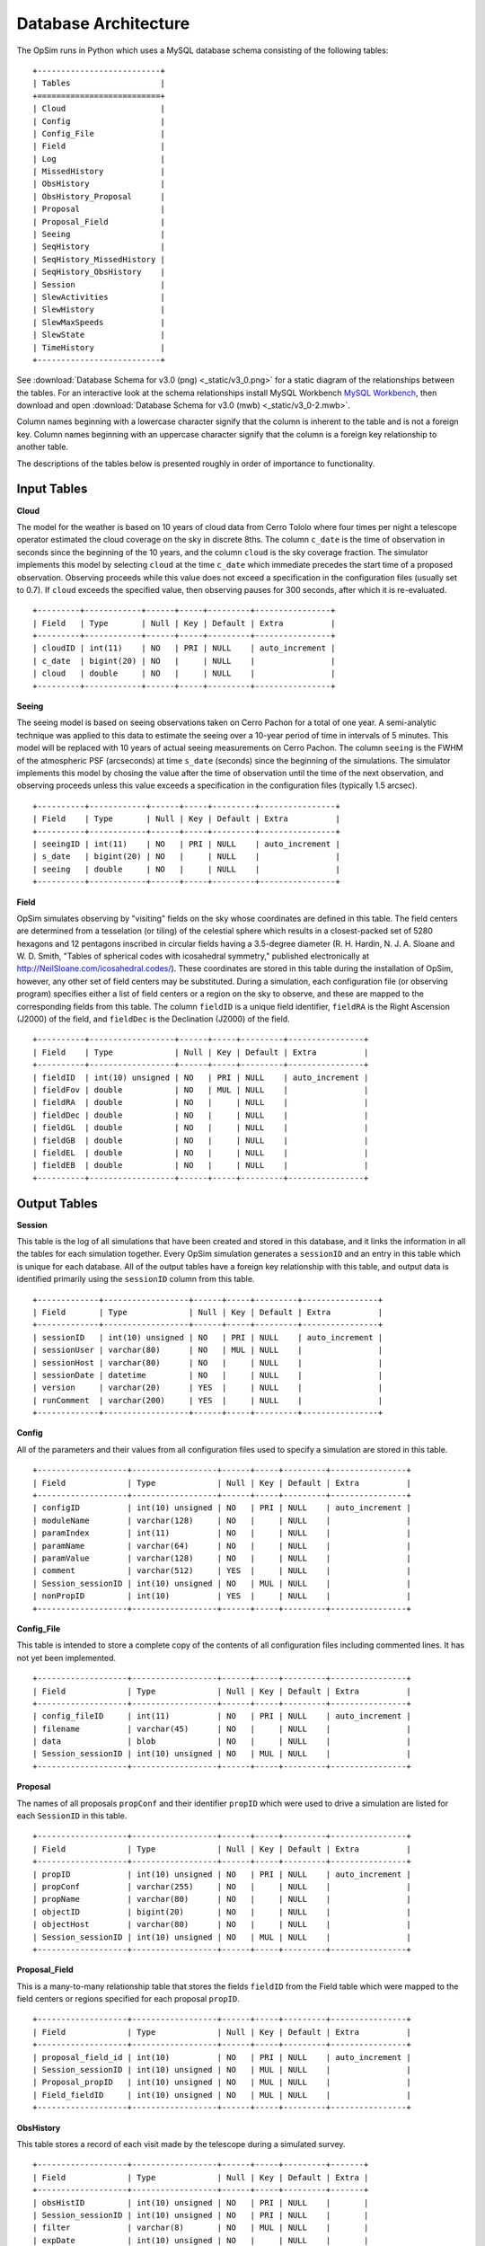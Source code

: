 .. _architecture.rst:

*********************
Database Architecture
*********************

The OpSim runs in Python which uses a MySQL database schema consisting of
the following tables: ::

	+--------------------------+
	| Tables                   |
	+==========================+
	| Cloud                    |
	| Config                   |
	| Config_File              |
	| Field                    |
	| Log                      |
	| MissedHistory            |
	| ObsHistory               |
	| ObsHistory_Proposal      |
	| Proposal                 |
	| Proposal_Field           |
	| Seeing                   |
	| SeqHistory               |
	| SeqHistory_MissedHistory |
	| SeqHistory_ObsHistory    |
	| Session                  |
	| SlewActivities           |
	| SlewHistory              |
	| SlewMaxSpeeds            |
	| SlewState                |
	| TimeHistory              |
	+--------------------------+

See :download:`Database Schema for v3.0 (png) <_static/v3_0.png>` for a 
static diagram of the relationships between the tables.  For an
interactive look at the schema relationships install MySQL Workbench 
`MySQL Workbench <https://www.mysql.com/products/workbench/>`_,
then download and open :download:`Database Schema for v3.0 (mwb) <_static/v3_0-2.mwb>`.

Column names beginning with a lowercase character signify that the
column is inherent to the table and is not a foreign key. Column names 
beginning with an uppercase character signify that the column is a 
foreign key relationship to another table.

The descriptions of the tables below is presented roughly in order of importance
to functionality.

Input Tables
------------

**Cloud**

The model for the weather is based on 10 years of cloud data 
from Cerro Tololo where four times per night a telescope operator estimated 
the cloud coverage on the sky in discrete 8ths. The column ``c_date`` is the 
time of observation in seconds since the beginning of the 10 years, and  the 
column ``cloud`` is the sky coverage fraction.  The simulator implements this 
model by selecting ``cloud`` at the time ``c_date`` which immediate precedes
the start time of a proposed observation. Observing proceeds while this 
value does not
exceed a specification in the configuration files (usually set to 0.7). If 
``cloud`` exceeds the specified value, then observing pauses for 300 seconds,
after which it is re-evaluated.
::

   +---------+------------+------+-----+---------+----------------+
   | Field   | Type       | Null | Key | Default | Extra          |
   +---------+------------+------+-----+---------+----------------+
   | cloudID | int(11)    | NO   | PRI | NULL    | auto_increment |
   | c_date  | bigint(20) | NO   |     | NULL    |                |
   | cloud   | double     | NO   |     | NULL    |                |
   +---------+------------+------+-----+---------+----------------+

**Seeing**

The seeing model is based on seeing observations taken on Cerro Pachon for a 
total of one year.  A semi-analytic technique
was applied to this data to estimate the seeing over a 10-year period of time
in intervals of 5 minutes. 
This model will be replaced with 10 years of actual seeing measurements 
on Cerro Pachon.  The column ``seeing`` is the FWHM of the atmospheric PSF 
(arcseconds) at time ``s_date`` (seconds) since the beginning of the simulations.
The simulator implements this 
model by chosing the value after the time of observation until the time of the 
next observation, and observing proceeds unless this value exceeds a 
specification in the configuration files (typically 1.5 arcsec). 
::

	+----------+------------+------+-----+---------+----------------+
	| Field    | Type       | Null | Key | Default | Extra          |
	+----------+------------+------+-----+---------+----------------+
	| seeingID | int(11)    | NO   | PRI | NULL    | auto_increment |
	| s_date   | bigint(20) | NO   |     | NULL    |                |
	| seeing   | double     | NO   |     | NULL    |                |
	+----------+------------+------+-----+---------+----------------+

**Field**

OpSim simulates observing by "visiting" fields on the sky whose coordinates
are defined in this table.  The field centers are determined from a tesselation
(or tiling) of the celestial sphere which results in a closest-packed set of 
5280 hexagons and 12 pentagons inscribed in circular fields having a 
3.5-degree diameter (R. H. Hardin, N. J. A. Sloane and W. D. Smith, "Tables of spherical codes with icosahedral symmetry," published electronically at http://NeilSloane.com/icosahedral.codes/). These coordinates are stored in this table 
during the installation of OpSim, however, any other set of field centers may 
be substituted.  During a simulation, each configuration file (or observing 
program) specifies either a list of field centers or a region on the sky to 
observe, and these are mapped to the corresponding fields from this
table.  The column ``fieldID`` is a unique field identifier, ``fieldRA`` is the 
Right Ascension (J2000) of the field, and ``fieldDec`` is the Declination
(J2000) of the field.
::

	+----------+------------------+------+-----+---------+----------------+
	| Field    | Type             | Null | Key | Default | Extra          |
	+----------+------------------+------+-----+---------+----------------+
	| fieldID  | int(10) unsigned | NO   | PRI | NULL    | auto_increment |
	| fieldFov | double           | NO   | MUL | NULL    |                |
	| fieldRA  | double           | NO   |     | NULL    |                |
	| fieldDec | double           | NO   |     | NULL    |                |
	| fieldGL  | double           | NO   |     | NULL    |                |
	| fieldGB  | double           | NO   |     | NULL    |                |
	| fieldEL  | double           | NO   |     | NULL    |                |
	| fieldEB  | double           | NO   |     | NULL    |                |
	+----------+------------------+------+-----+---------+----------------+

Output Tables
-------------

**Session** 

This table is the log of all simulations that have been created and stored in this
database, and it links the 
information in all the tables for each simulation together.
Every OpSim simulation generates a ``sessionID`` and an entry in this table 
which is unique for each database.  All of the output tables 
have a foreign key relationship with this table, and output data is identified 
primarily using the ``sessionID`` column from this table.
::

	+-------------+------------------+------+-----+---------+----------------+
	| Field       | Type             | Null | Key | Default | Extra          |
	+-------------+------------------+------+-----+---------+----------------+
	| sessionID   | int(10) unsigned | NO   | PRI | NULL    | auto_increment |
	| sessionUser | varchar(80)      | NO   | MUL | NULL    |                |
	| sessionHost | varchar(80)      | NO   |     | NULL    |                |
	| sessionDate | datetime         | NO   |     | NULL    |                |
	| version     | varchar(20)      | YES  |     | NULL    |                |
	| runComment  | varchar(200)     | YES  |     | NULL    |                |
	+-------------+------------------+------+-----+---------+----------------+

**Config**

All of the parameters and their values from all configuration files used to
specify a simulation are stored in this table.
::

	+-------------------+------------------+------+-----+---------+----------------+
	| Field             | Type             | Null | Key | Default | Extra          |
	+-------------------+------------------+------+-----+---------+----------------+
	| configID          | int(10) unsigned | NO   | PRI | NULL    | auto_increment |
	| moduleName        | varchar(128)     | NO   |     | NULL    |                |
	| paramIndex        | int(11)          | NO   |     | NULL    |                |
	| paramName         | varchar(64)      | NO   |     | NULL    |                |
	| paramValue        | varchar(128)     | NO   |     | NULL    |                |
	| comment           | varchar(512)     | YES  |     | NULL    |                |
	| Session_sessionID | int(10) unsigned | NO   | MUL | NULL    |                |
	| nonPropID         | int(10)          | YES  |     | NULL    |                |
	+-------------------+------------------+------+-----+---------+----------------+

**Config_File**

This table is intended to store a complete copy of the contents of
all configuration files including commented lines. It has not yet been
implemented.
::

	+-------------------+------------------+------+-----+---------+----------------+
	| Field             | Type             | Null | Key | Default | Extra          |
	+-------------------+------------------+------+-----+---------+----------------+
	| config_fileID     | int(11)          | NO   | PRI | NULL    | auto_increment |
	| filename          | varchar(45)      | NO   |     | NULL    |                |
	| data              | blob             | NO   |     | NULL    |                |
	| Session_sessionID | int(10) unsigned | NO   | MUL | NULL    |                |
	+-------------------+------------------+------+-----+---------+----------------+

**Proposal** 

The names of all proposals ``propConf`` and their identifier ``propID`` which 
were used to drive a simulation are listed for each ``SessionID`` in this table.
::

	+-------------------+------------------+------+-----+---------+----------------+
	| Field             | Type             | Null | Key | Default | Extra          |
	+-------------------+------------------+------+-----+---------+----------------+
	| propID            | int(10) unsigned | NO   | PRI | NULL    | auto_increment |
	| propConf          | varchar(255)     | NO   |     | NULL    |                |
	| propName          | varchar(80)      | NO   |     | NULL    |                |
	| objectID          | bigint(20)       | NO   |     | NULL    |                |
	| objectHost        | varchar(80)      | NO   |     | NULL    |                |
	| Session_sessionID | int(10) unsigned | NO   | MUL | NULL    |                |
	+-------------------+------------------+------+-----+---------+----------------+

**Proposal_Field** 

This is a many-to-many relationship table that stores the fields ``fieldID`` 
from the Field table which were mapped to the field centers
or regions specified for each proposal ``propID``.
::

	+-------------------+------------------+------+-----+---------+----------------+
	| Field             | Type             | Null | Key | Default | Extra          |
	+-------------------+------------------+------+-----+---------+----------------+
	| proposal_field_id | int(10)          | NO   | PRI | NULL    | auto_increment |
	| Session_sessionID | int(10) unsigned | NO   | MUL | NULL    |                |
	| Proposal_propID   | int(10) unsigned | NO   | MUL | NULL    |                |
	| Field_fieldID     | int(10) unsigned | NO   | MUL | NULL    |                |
	+-------------------+------------------+------+-----+---------+----------------+

**ObsHistory** 

This table stores a record of each visit made by the telescope 
during a simulated survey.
::

	+-------------------+------------------+------+-----+---------+-------+
	| Field             | Type             | Null | Key | Default | Extra |
	+-------------------+------------------+------+-----+---------+-------+
	| obsHistID         | int(10) unsigned | NO   | PRI | NULL    |       |
	| Session_sessionID | int(10) unsigned | NO   | PRI | NULL    |       |
	| filter            | varchar(8)       | NO   | MUL | NULL    |       |
	| expDate           | int(10) unsigned | NO   |     | NULL    |       |
	| expMJD            | double           | NO   |     | NULL    |       |
	| night             | int(10) unsigned | NO   |     | NULL    |       |
	| visitTime         | double           | NO   |     | NULL    |       |
	| visitExpTime      | double           | NO   |     | NULL    |       |
	| finRank           | double           | NO   |     | NULL    |       |
	| finSeeing         | double           | NO   |     | NULL    |       |
	| transparency      | double           | NO   |     | NULL    |       |
	| airmass           | double           | NO   |     | NULL    |       |
	| vSkyBright        | double           | NO   |     | NULL    |       |
	| filtSkyBright     | double           | NO   |     | NULL    |       |
	| rotSkyPos         | double           | NO   |     | NULL    |       |
	| lst               | double           | NO   |     | NULL    |       |
	| alt               | double           | NO   |     | NULL    |       |
	| az                | double           | NO   |     | NULL    |       |
	| dist2Moon         | double           | NO   |     | NULL    |       |
	| solarElong        | double           | NO   |     | NULL    |       |
	| moonRA            | double           | NO   |     | NULL    |       |
	| moonDec           | double           | NO   |     | NULL    |       |
	| moonAlt           | double           | NO   |     | NULL    |       |
	| moonAZ            | double           | NO   |     | NULL    |       |
	| moonPhase         | double           | NO   |     | NULL    |       |
	| sunAlt            | double           | NO   |     | NULL    |       |
	| sunAZ             | double           | NO   |     | NULL    |       |
	| phaseAngle        | double           | NO   |     | NULL    |       |
	| rScatter          | double           | NO   |     | NULL    |       |
	| mieScatter        | double           | NO   |     | NULL    |       |
	| moonIllum         | double           | NO   |     | NULL    |       |
	| moonBright        | double           | NO   |     | NULL    |       |
	| darkBright        | double           | NO   |     | NULL    |       |
	| rawSeeing         | double           | NO   |     | NULL    |       |
	| wind              | double           | NO   |     | NULL    |       |
	| humidity          | double           | NO   |     | NULL    |       |
	| Field_fieldID     | int(10) unsigned | NO   | MUL | NULL    |       |
	+-------------------+------------------+------+-----+---------+-------+

**ObsHistory_Proposal** 

This table maps visits to a field to the proposal or proposals that 
requested or required it. 
::

	+------------------------------+------------------+------+-----+---------+----------------+
	| Field                        | Type             | Null | Key | Default | Extra          |
	+------------------------------+------------------+------+-----+---------+----------------+
	| obsHistory_propID            | int(10)          | NO   | PRI | NULL    | auto_increment |
	| Proposal_propID              | int(10) unsigned | NO   |     | NULL    |                |
	| propRank                     | double           | NO   |     | NULL    |                |
	| ObsHistory_obsHistID         | int(10) unsigned | NO   | MUL | NULL    |                |
	| ObsHistory_Session_sessionID | int(10) unsigned | NO   |     | NULL    |                |
	+------------------------------+------------------+------+-----+---------+----------------+

**MissedHistory**

When a sequence of visits is requested the acquired visits are recorded in the 
ObsHistory table, but if a subsequent visit in the sequence is missed - 
meaning the target
window of time for that visit has closed (or the simulation ends) - that visit 
is recorded in this table.  The time is the point at which the simulator detects
that the visit was not acquired, so it could be substantially different from 
the end of the target window of time if the night ends or weather delays
observing.
``WLtype = True`` proposals attempt to preferentially collect visits within specific
time intervals, but the initial visit still contributes usefully to the end
goal. For this reason if a subsequent visit to a field is not acquired within 
the target window of time, it is not considered to be "missed" and will not
appear in this table.
::

	+-------------------+------------------+------+-----+---------+----------------+
	| Field             | Type             | Null | Key | Default | Extra          |
	+-------------------+------------------+------+-----+---------+----------------+
	| missedHistID      | int(10) unsigned | NO   | PRI | NULL    | auto_increment |
	| Session_sessionID | int(10) unsigned | NO   | PRI | NULL    |                |
	| filter            | varchar(8)       | NO   | MUL | NULL    |                |
	| expDate           | int(10) unsigned | NO   |     | NULL    |                |
	| expMJD            | double           | NO   |     | NULL    |                |
	| night             | int(10) unsigned | NO   |     | NULL    |                |
	| lst               | double           | NO   |     | NULL    |                |
	| Field_fieldID     | int(10) unsigned | NO   | MUL | NULL    |                |
	+-------------------+------------------+------+-----+---------+----------------+

**SeqHistory** 

The status of each sequence of visits to a field requested by a proposal is
recorded in this table, and it is populated when either the sequence has 
completed or is lost due to either missing the requested time window or the end of the simulation.
If ``RestartCompleteSequences = True`` or ``RestartLostSequences = True``, then a
new record for the next sequence of visits to that field is created.
::

	+-------------------+------------------+------+-----+---------+----------------+
	| Field             | Type             | Null | Key | Default | Extra          |
	+-------------------+------------------+------+-----+---------+----------------+
	| sequenceID        | int(10) unsigned | NO   | PRI | NULL    | auto_increment |
	| startDate         | int(10) unsigned | NO   |     | NULL    |                |
	| expDate           | int(10) unsigned | NO   |     | NULL    |                |
	| seqnNum           | int(10) unsigned | NO   |     | NULL    |                |
	| completion        | double           | NO   |     | NULL    |                |
	| reqEvents         | int(10) unsigned | NO   |     | NULL    |                |
	| actualEvents      | int(10) unsigned | NO   |     | NULL    |                |
	| endStatus         | int(10) unsigned | NO   |     | NULL    |                |
	| parent_sequenceID | int(10)          | NO   |     | NULL    |                |
	| Field_fieldID     | int(10) unsigned | NO   | MUL | NULL    |                |
	| Session_sessionID | int(10) unsigned | NO   | MUL | NULL    |                |
	| Proposal_propID   | int(10) unsigned | NO   | MUL | NULL    |                |
	+-------------------+------------------+------+-----+---------+----------------+

**SeqHistory_MissedHistory** 

This table maps the visits to a field which were missed (in MissedHistory)
to the sequence of which it was a member (a many-to-many relationship).  
::

	+---------------------------------+------------------+------+-----+---------+----------------+
	| Field                           | Type             | Null | Key | Default | Extra          |
	+---------------------------------+------------------+------+-----+---------+----------------+
	| seqhistory_missedHistID         | int(10)          | NO   | PRI | NULL    | auto_increment |
	| SeqHistory_sequenceID           | int(10) unsigned | NO   | MUL | NULL    |                |
	| MissedHistory_missedHistID      | int(10) unsigned | NO   | MUL | NULL    |                |
	| MissedHistory_Session_sessionID | int(10) unsigned | NO   |     | NULL    |                |
	+---------------------------------+------------------+------+-----+---------+----------------+

**SeqHistory_ObsHistory** 

This table maps visits to a field ``ObsHistory_obsHistID`` to the particular sequence ``SeqHistory_sequenceID`` for which they were acquired (a many-to-many relationship). 
::

	+------------------------------+------------------+------+-----+---------+----------------+
	| Field                        | Type             | Null | Key | Default | Extra          |
	+------------------------------+------------------+------+-----+---------+----------------+
	| seqhistory_obsHistID         | int(10)          | NO   | PRI | NULL    | auto_increment |
	| SeqHistory_sequenceID        | int(10) unsigned | NO   | MUL | NULL    |                |
	| ObsHistory_obsHistID         | int(10) unsigned | NO   | MUL | NULL    |                |
	| ObsHistory_Session_sessionID | int(10) unsigned | NO   |     | NULL    |                |
	+------------------------------+------------------+------+-----+---------+----------------+

**TimeHistory** 

This table notes the time of certain events: the start of a night (event=0), a 
new lunation or waning moon (event=1), a waxing moon (event=2), the beginning 
of a new year (event=3), the end of dusk (event=4), the beginning of dawn 
(event=5), and the end of a night (event=6).
::

	+-------------------+------------------+------+-----+---------+----------------+
	| Field             | Type             | Null | Key | Default | Extra          |
	+-------------------+------------------+------+-----+---------+----------------+
	| timeHistID        | int(10) unsigned | NO   | PRI | NULL    | auto_increment |
	| date              | int(10) unsigned | NO   |     | NULL    |                |
	| mjd               | double           | NO   |     | NULL    |                |
	| night             | int(10) unsigned | NO   |     | NULL    |                |
	| event             | int(10) unsigned | NO   | MUL | NULL    |                |
	| Session_sessionID | int(10) unsigned | NO   | MUL | NULL    |                |
	+-------------------+------------------+------+-----+---------+----------------+

**Log** 

This table is intended to store code-level log statements to be used
primarily for debugging purposes. It has not yet been implemented.
::

	+-------------------+------------------+------+-----+---------+----------------+
	| Field             | Type             | Null | Key | Default | Extra          |
	+-------------------+------------------+------+-----+---------+----------------+
	| logID             | int(10)          | NO   | PRI | NULL    | auto_increment |
	| log_name          | varchar(64)      | NO   |     | NULL    |                |
	| log_value         | varchar(512)     | NO   |     | NULL    |                |
	| Session_sessionID | int(10) unsigned | NO   | MUL | NULL    |                |
	+-------------------+------------------+------+-----+---------+----------------+

**SlewActivities** 

This table keeps track of the various slew activities for a slew. 
::

	+--------------------+-------------+------+-----+---------+----------------+
	| Field              | Type        | Null | Key | Default | Extra          |
	+--------------------+-------------+------+-----+---------+----------------+
	| slewActivityID     | bigint(20)  | NO   | PRI | NULL    | auto_increment |
	| activity           | varchar(16) | NO   |     | NULL    |                |
	| actDelay           | double      | NO   |     | NULL    |                |
	| inCriticalPath     | varchar(16) | NO   |     | NULL    |                |
	| SlewHistory_slewID | bigint(20)  | NO   | MUL | NULL    |                |
	+--------------------+-------------+------+-----+---------+----------------+

**SlewHistory** 

This is one-to-one relationship table between the SlewHistory table and the ObsHistory
table. It keeps track of the slew associated with each visit.
::

	+------------------------------+------------------+------+-----+---------+----------------+
	| Field                        | Type             | Null | Key | Default | Extra          |
	+------------------------------+------------------+------+-----+---------+----------------+
	| slewID                       | bigint(20)       | NO   | PRI | NULL    | auto_increment |
	| slewCount                    | bigint(20)       | NO   |     | NULL    |                |
	| startDate                    | double           | NO   |     | NULL    |                |
	| endDate                      | double           | NO   |     | NULL    |                |
	| slewTime                     | double           | NO   |     | NULL    |                |
	| slewDist                     | double           | NO   |     | NULL    |                |
	| ObsHistory_obsHistID         | int(10) unsigned | NO   | MUL | NULL    |                |
	| ObsHistory_Session_sessionID | int(10) unsigned | NO   |     | NULL    |                |
	+------------------------------+------------------+------+-----+---------+----------------+

**SlewMaxSpeeds** 

This table is a one-to-one relationship table between the SlewHistory table and the
SlewMaxSpeeds table. This table keeps of the various speeds of the instrument
during a slew. 
::

	+--------------------+------------+------+-----+---------+----------------+
	| Field              | Type       | Null | Key | Default | Extra          |
	+--------------------+------------+------+-----+---------+----------------+
	| slewMaxSpeedID     | bigint(20) | NO   | PRI | NULL    | auto_increment |
	| domAltSpd          | double     | NO   |     | NULL    |                |
	| domAzSpd           | double     | NO   |     | NULL    |                |
	| telAltSpd          | double     | NO   |     | NULL    |                |
	| telAzSpd           | double     | NO   |     | NULL    |                |
	| rotSpd             | double     | NO   |     | NULL    |                |
	| SlewHistory_slewID | bigint(20) | NO   | MUL | NULL    |                |
	+--------------------+------------+------+-----+---------+----------------+

**SlewState** 

This table keeps track of the initial and the final slew states and the 
various instrument parameters for a slew. 
::

	+--------------------+-------------+------+-----+---------+----------------+
	| Field              | Type        | Null | Key | Default | Extra          |
	+--------------------+-------------+------+-----+---------+----------------+
	| slewIniStatID      | bigint(20)  | NO   | PRI | NULL    | auto_increment |
	| slewStateDate      | double      | NO   |     | NULL    |                |
	| tra                | double      | NO   |     | NULL    |                |
	| tdec               | double      | NO   |     | NULL    |                |
	| tracking           | varchar(16) | NO   |     | NULL    |                |
	| alt                | double      | NO   |     | NULL    |                |
	| az                 | double      | NO   |     | NULL    |                |
	| pa                 | double      | NO   |     | NULL    |                |
	| domAlt             | double      | NO   |     | NULL    |                |
	| domAz              | double      | NO   |     | NULL    |                |
	| telAlt             | double      | NO   |     | NULL    |                |
	| telAz              | double      | NO   |     | NULL    |                |
	| rotTelPos          | double      | NO   |     | NULL    |                |
	| filter             | varchar(8)  | NO   |     | NULL    |                |
	| state              | int(10)     | NO   |     | NULL    |                |
	| SlewHistory_slewID | bigint(20)  | NO   | MUL | NULL    |                |
	+--------------------+-------------+------+-----+---------+----------------+


